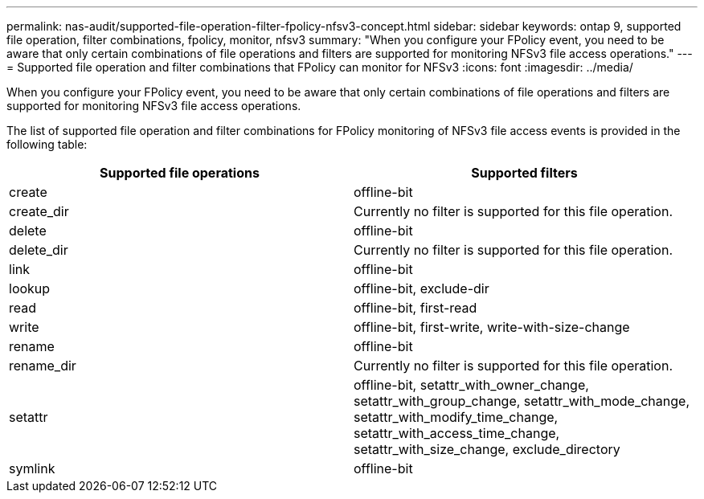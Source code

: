 ---
permalink: nas-audit/supported-file-operation-filter-fpolicy-nfsv3-concept.html
sidebar: sidebar
keywords: ontap 9, supported file operation, filter combinations, fpolicy, monitor, nfsv3
summary: "When you configure your FPolicy event, you need to be aware that only certain combinations of file operations and filters are supported for monitoring NFSv3 file access operations."
---
= Supported file operation and filter combinations that FPolicy can monitor for NFSv3
:icons: font
:imagesdir: ../media/

[.lead]
When you configure your FPolicy event, you need to be aware that only certain combinations of file operations and filters are supported for monitoring NFSv3 file access operations.

The list of supported file operation and filter combinations for FPolicy monitoring of NFSv3 file access events is provided in the following table:

[cols="2*",options="header"]
|===
| Supported file operations| Supported filters
a|
create
a|
offline-bit
a|
create_dir
a|
Currently no filter is supported for this file operation.
a|
delete
a|
offline-bit
a|
delete_dir
a|
Currently no filter is supported for this file operation.
a|
link
a|
offline-bit
a|
lookup
a|
offline-bit, exclude-dir
a|
read
a|
offline-bit, first-read
a|
write
a|
offline-bit, first-write, write-with-size-change
a|
rename
a|
offline-bit
a|
rename_dir
a|
Currently no filter is supported for this file operation.
a|
setattr
a|
offline-bit, setattr_with_owner_change, setattr_with_group_change, setattr_with_mode_change, setattr_with_modify_time_change, setattr_with_access_time_change, setattr_with_size_change, exclude_directory
a|
symlink
a|
offline-bit
|===

